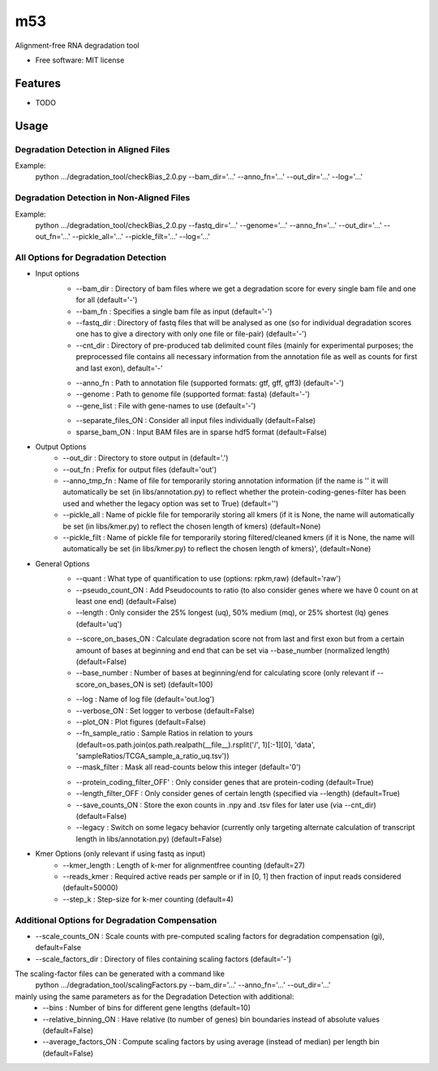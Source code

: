 ===
m53
===

..
   
   .. image:: https://img.shields.io/pypi/v/m53.svg
           :target: https://pypi.python.org/pypi/m53

   .. image:: https://img.shields.io/travis/ratschlab/m53.svg
           :target: https://travis-ci.org/ratschlab/m53

   .. image:: https://readthedocs.org/projects/m53/badge/?version=latest
           :target: https://m53.readthedocs.io/en/latest/?badge=latest
           :alt: Documentation Status




Alignment-free RNA degradation tool


* Free software: MIT license


Features
--------

* TODO


Usage
-----

Degradation Detection in Aligned Files
~~~~~~~~~~~~~~~~~~~~~~~~~~~~~~~~~~~~~~~~~~~
Example:
    python .../degradation_tool/checkBias_2.0.py --bam_dir='...' --anno_fn='...' --out_dir='...' --log='...'

Degradation Detection in Non-Aligned Files
~~~~~~~~~~~~~~~~~~~~~~~~~~~~~~~~~~~~~~~~~~~
Example:
    python .../degradation_tool/checkBias_2.0.py --fastq_dir='...' --genome='...' --anno_fn='...'
    --out_dir='...' --out_fn='...' --pickle_all='...' --pickle_filt='...' --log='...'

All Options for Degradation Detection
~~~~~~~~~~~~~~~~~~~~~~~~~~~~~~~~~~~~~~

* Input options
    + --bam_dir : Directory of bam files where we get a degradation score for every single bam file and one for all (default='-')
    + --bam_fn : Specifies a single bam file as input   (default='-')
    + --fastq_dir : Directory of fastq files that will be analysed as one (so for individual degradation scores one has to give a directory with only one file or file-pair)    (default='-')
    + --cnt_dir : Directory of pre-produced tab delimited count files (mainly for experimental purposes; the preprocessed file contains all necessary information from the annotation file as well as counts for first and last exon), default='-'

    - --anno_fn : Path to annotation file (supported formats: gtf, gff, gff3)   (default='-')
    - --genome : Path to genome file (supported format: fasta)   (default='-')
    - --gene_list : File with gene-names to use     (default='-')


    + --separate_files_ON : Consider all input files individually   (default=False)
    + sparse_bam_ON : Input BAM files are in sparse hdf5 format     (default=False)

* Output Options
    + --out_dir : Directory to store output in  (default='.')
    + --out_fn : Prefix for output files  (default='out')
    + --anno_tmp_fn : Name of file for temporarily storing annotation information (if the name is '' it will automatically be set (in libs/annotation.py) to reflect whether the protein-coding-genes-filter has been used and whether the legacy option was set to True)    (default='')
    + --pickle_all : Name of pickle file for temporarily storing all kmers (if it is None, the name will automatically be set (in libs/kmer.py) to reflect the chosen length of kmers) (default=None)
    + --pickle_filt : Name of pickle file for temporarily storing filtered/cleaned kmers (if it is None, the name will automatically be set (in libs/kmer.py) to reflect the chosen length of kmers)', (default=None)

* General Options
    + --quant : What type of quantification to use (options: rpkm,raw)  (default='raw')
    + --pseudo_count_ON : Add Pseudocounts to ratio (to also consider genes where we have 0 count on at least one end)  (default=False)
    + --length : Only consider the 25% longest (uq), 50% medium (mq), or 25% shortest (lq) genes (default='uq')

    - --score_on_bases_ON : Calculate degradation score not from last and first exon but from a certain amount of bases at beginning and end that can be set via --base_number (normalized length)  (default=False)
    - --base_number : Number of bases at beginning/end for calculating score (only relevant if --score_on_bases_ON is set)  (default=100)

    + --log : Name of log file  (default='out.log')
    + --verbose_ON : Set logger to verbose  (default=False)
    + --plot_ON : Plot figures  (default=False)
    + --fn_sample_ratio : Sample Ratios in relation to yours (default=os.path.join(os.path.realpath(__file__).rsplit('/', 1)[:-1][0], 'data', 'sampleRatios/TCGA_sample_a_ratio_uq.tsv'))
    + --mask_filter : Mask all read-counts below this integer   (default='0')

    - --protein_coding_filter_OFF' : Only consider genes that are protein-coding     (default=True)
    - --length_filter_OFF : Only consider genes of certain length (specified via --length)  (default=True)
    - --save_counts_ON : Store the exon counts in .npy and .tsv files for later use (via --cnt_dir)     (default=False)
    - --legacy : Switch on some legacy behavior (currently only targeting alternate calculation of transcript length in libs/annotation.py) (default=False)

* Kmer Options (only relevant if using fastq as input)
    + --kmer_length : Length of k-mer for alignmentfree counting    (default=27)
    + --reads_kmer : Required active reads per sample or if in [0, 1] then fraction of input reads considered   (default=50000)
    + --step_k : Step-size for k-mer counting   (default=4)


Additional Options for Degradation Compensation
~~~~~~~~~~~~~~~~~~~~~~~~~~~~~~~~~~~~~~~~~~~~~~~
+ --scale_counts_ON : Scale counts with pre-computed scaling factors for degradation compensation (gi), default=False
+ --scale_factors_dir : Directory of files containing scaling factors   (default='-')

The scaling-factor files can be generated with a command like
    python .../degradation_tool/scalingFactors.py --bam_dir='...' --anno_fn='...' --out_dir='...'
mainly using the same parameters as for the Degradation Detection with additional:
    + --bins : Number of bins for different gene lengths  (default=10)
    + --relative_binning_ON : Have relative (to number of genes) bin boundaries instead of absolute values  (default=False)
    + --average_factors_ON : Compute scaling factors by using average (instead of median) per length bin    (default=False)



